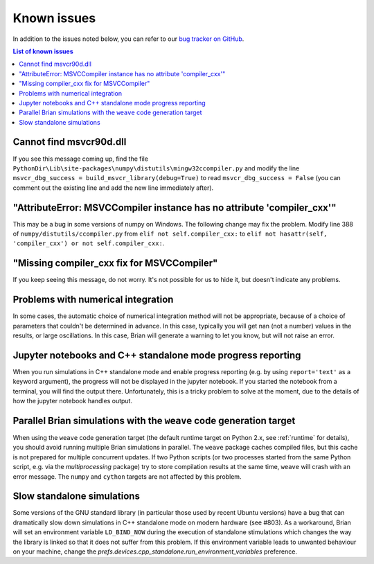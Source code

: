 Known issues
============

In addition to the issues noted below, you can refer to our
`bug tracker on GitHub <https://github.com/brian-team/brian2/issues?q=is%3Aopen+is%3Aissue+label%3Abug>`__.

.. contents:: List of known issues
    :local:

Cannot find msvcr90d.dll
------------------------

If you see this message coming up, find the file
``PythonDir\Lib\site-packages\numpy\distutils\mingw32ccompiler.py``
and modify the line ``msvcr_dbg_success = build_msvcr_library(debug=True)`` to read
``msvcr_dbg_success = False`` (you can comment out the existing line and add the new line
immediately after).

"AttributeError: MSVCCompiler instance has no attribute 'compiler_cxx'"
-----------------------------------------------------------------------

This may be a bug in some versions of numpy on Windows. The following change may fix the problem.
Modify line 388 of ``numpy/distutils/ccompiler.py`` from ``elif not self.compiler_cxx:`` to
``elif not hasattr(self, 'compiler_cxx') or not self.compiler_cxx:``.

"Missing compiler_cxx fix for MSVCCompiler"
-------------------------------------------

If you keep seeing this message, do not worry. It's not possible for us to
hide it, but doesn't indicate any problems.

Problems with numerical integration
-----------------------------------

In some cases, the automatic choice of numerical integration method will not be
appropriate, because of a choice of parameters that couldn't be determined in
advance. In this case, typically you will get nan (not a number) values in the
results, or large oscillations. In this case, Brian will generate a warning to
let you know, but will not raise an error.

Jupyter notebooks and C++ standalone mode progress reporting
------------------------------------------------------------

When you run simulations in C++ standalone mode and enable progress reporting
(e.g. by using ``report='text'`` as a keyword argument), the progress will not
be displayed in the jupyter notebook. If you started the notebook from a
terminal, you will find the output there. Unfortunately, this is a tricky
problem to solve at the moment, due to the details of how the jupyter notebook
handles output.

Parallel Brian simulations with the ``weave`` code generation target
--------------------------------------------------------------------

When using the ``weave`` code generation target (the default runtime target on
Python 2.x, see :ref:`runtime` for details), you should avoid running multiple
Brian simulations in parallel. The ``weave`` package caches compiled files,
but this cache is not prepared for multiple concurrent updates. If two Python
scripts (or two processes started from the same Python script, e.g. via the
`multiprocessing` package) try to store compilation results at the same time,
``weave`` will crash with an error message. The ``numpy`` and ``cython`` targets
are not affected by this problem.

Slow standalone simulations
---------------------------

Some versions of the GNU standard library (in particular those used by recent
Ubuntu versions) have a bug that can dramatically slow down simulations in
C++ standalone mode on modern hardware (see #803). As a workaround, Brian will
set an environment variable ``LD_BIND_NOW`` during the execution of standalone
stimulations which changes the way the library is linked so that it does not
suffer from this problem. If this environment variable leads to unwanted
behaviour on your machine, change the
`prefs.devices.cpp_standalone.run_environment_variables` preference.
